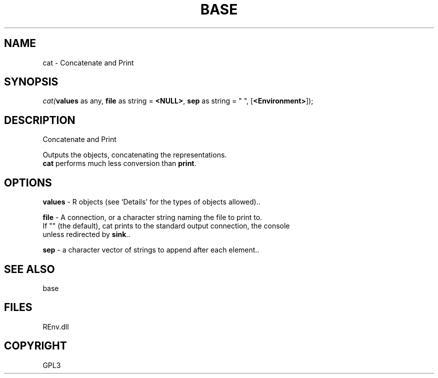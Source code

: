 .\" man page create by R# package system.
.TH BASE 1 2002-May "cat" "cat"
.SH NAME
cat \- Concatenate and Print
.SH SYNOPSIS
\fIcat(\fBvalues\fR as any, 
\fBfile\fR as string = \fB<NULL>\fR, 
\fBsep\fR as string = " ", 
[\fB<Environment>\fR]);\fR
.SH DESCRIPTION
.PP
Concatenate and Print
 
 Outputs the objects, concatenating the representations. 
 \fBcat\fR performs much less conversion than \fBprint\fR.
.PP
.SH OPTIONS
.PP
\fBvalues\fB \fR\- R objects (see ‘Details’ for the types of objects allowed).. 
.PP
.PP
\fBfile\fB \fR\- A connection, or a character string naming the file to print to. 
 If "" (the default), cat prints to the standard output connection, the console 
 unless redirected by \fBsink\fR.. 
.PP
.PP
\fBsep\fB \fR\- a character vector of strings to append after each element.. 
.PP
.SH SEE ALSO
base
.SH FILES
.PP
REnv.dll
.PP
.SH COPYRIGHT
GPL3
